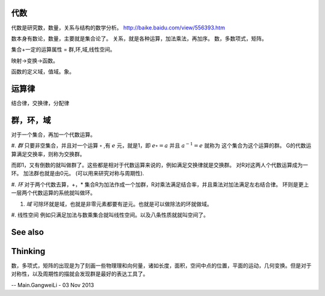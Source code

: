 代数
====

代数是研究数，数量，关系与结构的数学分析。
http://baike.baidu.com/view/556393.htm

数本身有数论，数量，主要就是集合论了。
关系，就是各种运算，加法乘法，再加序。
数，多数项式，矩阵。

集合+一定的运算属性 = 群,环,域,线性空间。


映射->变换->函数。


函数的定义域，值域。象。

运算律 
======

结合律，交换律，分配律

群，环，域
==========

对于一个集合，再加一个代数运算。

#. *群*  只要非空集合，并且对一个运算 :math:`\circ` ,有 :math:`e` 元，就是1，即 :math:`e\circ=a` 并且 :math:`a^{-1}=e` 就称为 这个集合为这个运算的群。
G的代数运算满足交换率，则称为交换群。

而即1，又有倒数的就叫做群了。这些都是相对于代数运算来说的，例如满足交换律就是交换群。 对R对这两人个代数运算成为一环。  加法群也就是由0元。
(可以用来研究对称与周期性).

#. *环*  对于两个代数去算，+，\* 集合R为加法作成一个加群，R对乘法满足结合率，并且乘法对加法满足左右结合律。
环则是更上一层两个代数运算的系统就叫做环。

#. *域* 可除环就是域，也就是非零元素都要有逆元。也就是可以做除法的环就做域。

#. 线性空间
例如只满足加法与数乘集合就叫线性空间。以及八条性质就就叫空间了。

See also
========


Thinking
========



数，多项式，矩阵的出现是为了刻画一些物理理和向何量，诸如长度，面积，空间中点的位置，平面的运动，几何变换。但是对于对称性，以及周期性的描就会发现群是最好的表达工具了。

-- Main.GangweiLi - 03 Nov 2013
